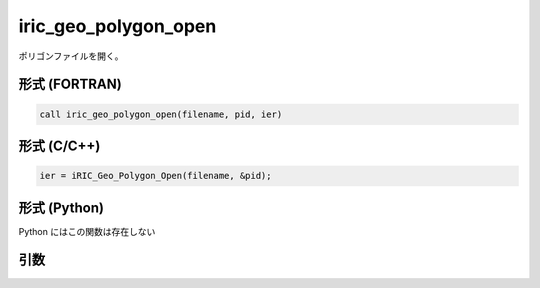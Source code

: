 iric_geo_polygon_open
=======================

ポリゴンファイルを開く。

形式 (FORTRAN)
---------------
.. code-block:: fortran

   call iric_geo_polygon_open(filename, pid, ier)

形式 (C/C++)
---------------
.. code-block:: c

   ier = iRIC_Geo_Polygon_Open(filename, &pid);

形式 (Python)
---------------

Python にはこの関数は存在しない

引数
----

.. csv-table:: iric_geo_polygon_open の引数
   :file: iric_geo_polygon_open_args.csv
   :header-rows: 1

